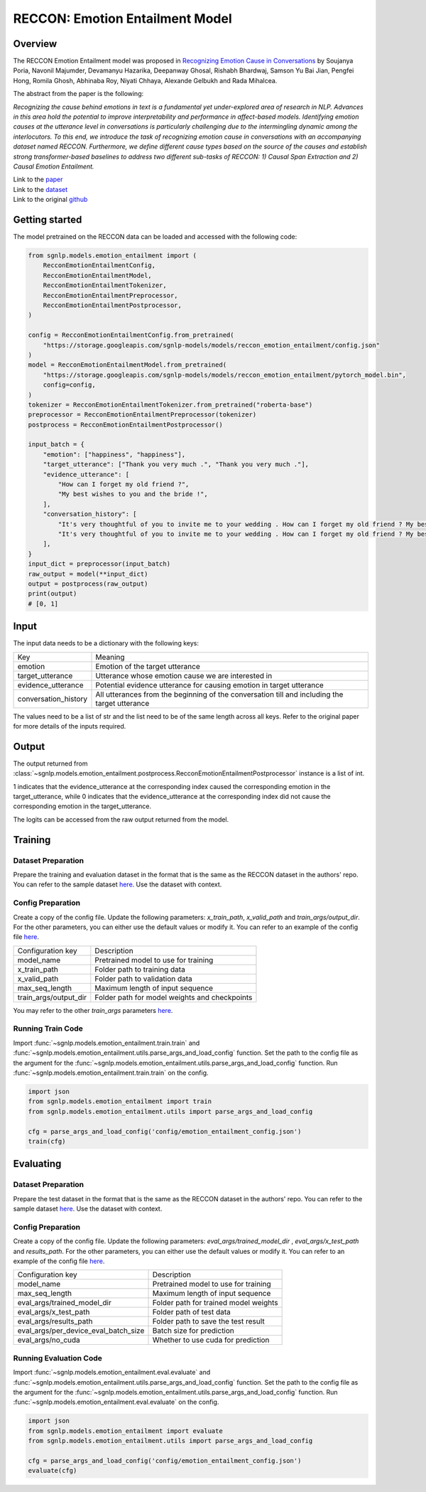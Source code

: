 RECCON: Emotion Entailment Model
================================================================================

Overview
~~~~~~~~~~~~~~~~~~~~~~~~~~~~~~~~~~~~~~~~~~~~~~~~~~~~~~~~~~~~~~~~~~~~~~~~~~~~~~~~
The RECCON Emotion Entailment model was proposed in `Recognizing Emotion Cause
in Conversations <https://arxiv.org/abs/2012.11820>`_ by Soujanya Poria, Navonil
Majumder, Devamanyu Hazarika, Deepanway Ghosal, Rishabh Bhardwaj, Samson Yu Bai
Jian, Pengfei Hong, Romila Ghosh, Abhinaba Roy, Niyati Chhaya, Alexande Gelbukh
and Rada Mihalcea.

The abstract from the paper is the following:

*Recognizing the cause behind emotions in text is a fundamental yet
under-explored area of research in NLP. Advances in this area hold the potential
to improve interpretability and performance in affect-based models. Identifying
emotion causes at the utterance level in conversations is particularly
challenging due to the intermingling dynamic among the interlocutors. To this
end, we introduce the task of recognizing emotion cause in conversations with an
accompanying dataset named RECCON. Furthermore, we define different cause types
based on the source of the causes and establish strong transformer-based
baselines to address two different sub-tasks of RECCON: 1) Causal Span
Extraction and 2) Causal Emotion Entailment.*

| Link to the `paper <https://arxiv.org/abs/2012.11820>`_
| Link to the `dataset <https://github.com/declare-lab/RECCON/tree/main/data>`_
| Link to the original `github <https://github.com/declare-lab/RECCON>`_


Getting started
~~~~~~~~~~~~~~~~~~~~~~~~~~~~~~~~~~~~~~~~~~~~~~~~~~~~~~~~~~~~~~~~~~~~~~~~~~~~~~~~
The model pretrained on the RECCON data can be loaded and accessed with the
following code:

.. code:: python

    from sgnlp.models.emotion_entailment import (
        RecconEmotionEntailmentConfig,
        RecconEmotionEntailmentModel,
        RecconEmotionEntailmentTokenizer,
        RecconEmotionEntailmentPreprocessor,
        RecconEmotionEntailmentPostprocessor,
    )

    config = RecconEmotionEntailmentConfig.from_pretrained(
        "https://storage.googleapis.com/sgnlp-models/models/reccon_emotion_entailment/config.json"
    )
    model = RecconEmotionEntailmentModel.from_pretrained(
        "https://storage.googleapis.com/sgnlp-models/models/reccon_emotion_entailment/pytorch_model.bin",
        config=config,
    )
    tokenizer = RecconEmotionEntailmentTokenizer.from_pretrained("roberta-base")
    preprocessor = RecconEmotionEntailmentPreprocessor(tokenizer)
    postprocess = RecconEmotionEntailmentPostprocessor()

    input_batch = {
        "emotion": ["happiness", "happiness"],
        "target_utterance": ["Thank you very much .", "Thank you very much ."],
        "evidence_utterance": [
            "How can I forget my old friend ?",
            "My best wishes to you and the bride !",
        ],
        "conversation_history": [
            "It's very thoughtful of you to invite me to your wedding . How can I forget my old friend ? My best wishes to you and the bride ! Thank you very much .",
            "It's very thoughtful of you to invite me to your wedding . How can I forget my old friend ? My best wishes to you and the bride ! Thank you very much .",
        ],
    }
    input_dict = preprocessor(input_batch)
    raw_output = model(**input_dict)
    output = postprocess(raw_output)
    print(output)
    # [0, 1]

Input
~~~~~~~~~~~~~~~~~~~~~~~~~~~~~~~~~~~~~~~~~~~~~~~~~~~~~~~~~~~~~~~~~~~~~~~~~~~~~~~~

The input data needs to be a dictionary with the following keys:

+----------------------+-----------------------------------------------------------------------------------------------+
| Key                  | Meaning                                                                                       |
+----------------------+-----------------------------------------------------------------------------------------------+
| emotion              | Emotion of the target utterance                                                               |
+----------------------+-----------------------------------------------------------------------------------------------+
| target_utterance     | Utterance whose emotion cause we are interested in                                            |
+----------------------+-----------------------------------------------------------------------------------------------+
| evidence_utterance   | Potential evidence utterance for causing emotion in target utterance                          |
+----------------------+-----------------------------------------------------------------------------------------------+
| conversation_history | All utterances from the beginning of the conversation till and including the target utterance |
+----------------------+-----------------------------------------------------------------------------------------------+

The values need to be a list of str and the list need to be of the same length
across all keys. Refer to the original paper for more details of the inputs
required.

Output
~~~~~~~~~~~~~~~~~~~~~~~~~~~~~~~~~~~~~~~~~~~~~~~~~~~~~~~~~~~~~~~~~~~~~~~~~~~~~~~~
The output returned from :class:`~sgnlp.models.emotion_entailment.postprocess.RecconEmotionEntailmentPostprocessor`
instance is a list of int.

1 indicates that the evidence_utterance at the corresponding index caused the
corresponding emotion in the target_utterance, while 0 indicates that the
evidence_utterance at the corresponding index did not cause the corresponding
emotion in the target_utterance.

The logits can be accessed from the raw output returned from the model.


Training
~~~~~~~~~~~~~~~~~~~~~~~~~~~~~~~~~~~~~~~~~~~~~~~~~~~~~~~~~~~~~~~~~~~~~~~~~~~~~~~~

Dataset Preparation
-------------------
Prepare the training and evaluation dataset in the format that is the same
as the RECCON dataset in the authors' repo. You can refer to the sample dataset
`here <https://github.com/declare-lab/RECCON/tree/main/data/subtask2/fold1>`__.
Use the dataset with context.

Config Preparation
------------------
Create a copy of the config file. Update the following parameters:
`x_train_path`, `x_valid_path` and `train_args/output_dir`. For the other parameters,
you can either use the default values or modify it. You can refer to an example
of the config file
`here <https://github.com/aimakerspace/sgnlp/blob/main/sgnlp/models/emotion_entailment/config/emotion_entailment_config.json>`__.

+-----------------------+-----------------------------------------------+
| Configuration key     | Description                                   |
+-----------------------+-----------------------------------------------+
| model_name            | Pretrained model to use for training          |
+-----------------------+-----------------------------------------------+
| x_train_path          | Folder path to training data                  |
+-----------------------+-----------------------------------------------+
| x_valid_path          | Folder path to validation data                |
+-----------------------+-----------------------------------------------+
| max_seq_length        | Maximum length of input sequence              |
+-----------------------+-----------------------------------------------+
| train_args/output_dir | Folder path for model weights and checkpoints |
+-----------------------+-----------------------------------------------+

You may refer to the other *train_args* parameters `here <https://huggingface.co/transformers/main_classes/trainer.html#transformers.TrainingArguments>`__.

Running Train Code
----------------------
Import :func:`~sgnlp.models.emotion_entailment.train.train` and
:func:`~sgnlp.models.emotion_entailment.utils.parse_args_and_load_config`
function. Set the path to the config file as the argument for the
:func:`~sgnlp.models.emotion_entailment.utils.parse_args_and_load_config`
function. Run :func:`~sgnlp.models.emotion_entailment.train.train` on the
config.

.. code:: python

    import json
    from sgnlp.models.emotion_entailment import train
    from sgnlp.models.emotion_entailment.utils import parse_args_and_load_config

    cfg = parse_args_and_load_config('config/emotion_entailment_config.json')
    train(cfg)

Evaluating
~~~~~~~~~~~~~~~~~~~~~~~~~~~~~~~~~~~~~~~~~~~~~~~~~~~~~~~~~~~~~~~~~~~~~~~~~~~~~~~~

Dataset Preparation
-------------------
Prepare the test dataset in the format that is the same
as the RECCON dataset in the authors' repo. You can refer to the sample dataset
`here <https://github.com/declare-lab/RECCON/tree/main/data/subtask2/fold1>`__.
Use the dataset with context.

Config Preparation
------------------
Create a copy of the config file. Update the following parameters:
`eval_args/trained_model_dir` , `eval_args/x_test_path` and `results_path`.
For the other parameters, you can either use the default values or modify it.
You can refer to an example of the config file
`here <https://github.com/aimakerspace/sgnlp/blob/main/sgnlp/models/emotion_entailment/config/emotion_entailment_config.json>`__.

+--------------------------------------+---------------------------------------+
| Configuration key                    | Description                           |
+--------------------------------------+---------------------------------------+
| model_name                           | Pretrained model to use for training  |
+--------------------------------------+---------------------------------------+
| max_seq_length                       | Maximum length of input sequence      |
+--------------------------------------+---------------------------------------+
| eval_args/trained_model_dir          | Folder path for trained model weights |
+--------------------------------------+---------------------------------------+
| eval_args/x_test_path                | Folder path of test data              |
+--------------------------------------+---------------------------------------+
| eval_args/results_path               | Folder path to save the test result   |
+--------------------------------------+---------------------------------------+
| eval_args/per_device_eval_batch_size | Batch size for prediction             |
+--------------------------------------+---------------------------------------+
| eval_args/no_cuda                    | Whether to use cuda for prediction    |
+--------------------------------------+---------------------------------------+


Running Evaluation Code
---------------------------
Import :func:`~sgnlp.models.emotion_entailment.eval.evaluate` and
:func:`~sgnlp.models.emotion_entailment.utils.parse_args_and_load_config`
function. Set the path to the config file as the argument for the
:func:`~sgnlp.models.emotion_entailment.utils.parse_args_and_load_config`
function. Run :func:`~sgnlp.models.emotion_entailment.eval.evaluate` on the
config.

.. code:: python

    import json
    from sgnlp.models.emotion_entailment import evaluate
    from sgnlp.models.emotion_entailment.utils import parse_args_and_load_config

    cfg = parse_args_and_load_config('config/emotion_entailment_config.json')
    evaluate(cfg)